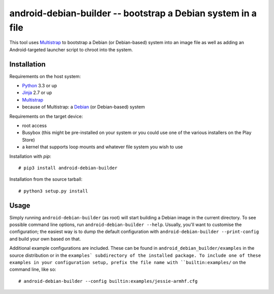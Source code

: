 =============================================================
android-debian-builder -- bootstrap a Debian system in a file
=============================================================

This tool uses Multistrap_ to bootstrap a Debian (or Debian-based) system into
an image file as well as adding an Android-targeted launcher script to chroot
into the system.

Installation
============
Requirements on the host system:

* Python_ 3.3 or up
* Jinja_ 2.7 or up
* Multistrap_
* because of Multistrap: a Debian_ (or Debian-based) system

Requirements on the target device:

* root access
* Busybox (this might be pre-installed on your system or you could use one of
  the various installers on the Play Store)
* a kernel that supports loop mounts and whatever file system you wish to use

Installation with *pip*::

    # pip3 install android-debian-builder

Installation from the source tarball::

    # python3 setup.py install

Usage
=====
Simply running ``android-debian-builder`` (as root) will start building a Debian
image in the current directory. To see possible command line options, run
``android-debian-builder --help``. Usually, you'll want to customise the
configuration; the easiest way is to dump the default configuration with
``android-debian-builder --print-config`` and build your own based on that.

Additional example configurations are included. These can be found in
``android_debian_builder/examples`` in the source distribution or in the
``examples` subdirectory of the installed package. To include one of these
examples in your configuration setup, prefix the file name with
``builtin:examples/`` on the command line, like so::

    # android-debian-builder --config builtin:examples/jessie-armhf.cfg

.. _Multistrap: https://wiki.debian.org/Multistrap
.. _Python: https://python.org
.. _Jinja: http://jinja.pocoo.org/
.. _Debian: https://debian.org
